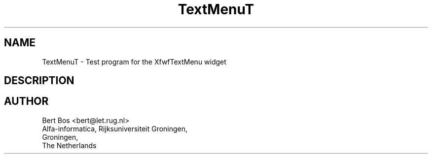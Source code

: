 .TH "TextMenuT" "1" "12 Aug 1993" "Version 3.0" "Free Widget Foundation"
.SH NAME
TextMenuT \- Test program for the XfwfTextMenu widget
.SH DESCRIPTION
.PP

.SH AUTHOR
.sp
.nf
Bert Bos <bert@let.rug.nl>
Alfa-informatica, Rijksuniversiteit Groningen,
Groningen,
The Netherlands
.fi




